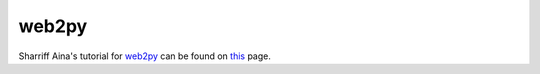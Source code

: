 **********
  web2py 
**********

Sharriff Aina's tutorial for `web2py <http://web2py.org>`_ can be
found on `this <http://mdp.cti.depaul.edu/AlterEgo/default/show/22>`_
page.
